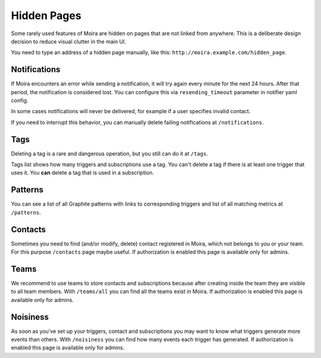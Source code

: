 Hidden Pages
============

Some rarely used features of Moira are hidden on pages that are not
linked from anywhere. This is a deliberate design decision to reduce
visual clutter in the main UI.

You need to type an address of a hidden page manually, like this: ``http://moira.example.com/hidden_page``.

.. _notifications-hidden-page:

Notifications
-------------

If Moira encounters an error while sending a notification, it will try
again every minute for the next 24 hours. After that period, the notification
is considered lost. You can configure this via ``resending_timeout`` parameter
in notifier yaml config.

In some cases notifications will never be delivered, for example if a user
specifies invalid contact.

If you need to interrupt this behavior, you can manually delete failing
notifications at ``/notifications``.


Tags
----

Deleting a tag is a rare and dangerous operation, but you still can
do it at ``/tags``.

Tags list shows how many triggers and subscriptions use a tag.
You can't delete a tag if there is at least one trigger that uses it.
You **can** delete a tag that is used in a subscription.


Patterns
--------

You can see a list of all Graphite patterns with links to corresponding
triggers and list of all matching metrics at ``/patterns``.


Contacts
--------

Sometimes you need to find (and/or modify, delete) contact registered in Moira,
which not belongs to you or your team.
For this purpose ``/contacts`` page maybe useful.
If authorization is enabled this page is available only for admins.


Teams
--------

We recommend to use teams to store contacts and subscriptions
because after creating inside the team they are visible to all team members.
With ``/teams/all`` you can find all the teams exist in Moira.
If authorization is enabled this page is available only for admins.


Noisiness
--------

As soon as you've set up your triggers, contact and subscriptions you may want to know
what triggers generate more events than others.
With ``/noisiness`` you can find how many events each trigger has generated.
If authorization is enabled this page is available only for admins.